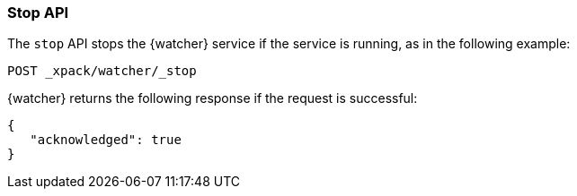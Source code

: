 [[watcher-api-stop]]
=== Stop API

The `stop` API stops the {watcher} service if the service is running, as in the
following example:

[source,js]
--------------------------------------------------
POST _xpack/watcher/_stop
--------------------------------------------------
// CONSOLE

{watcher} returns the following response if the request is successful:

[source,js]
--------------------------------------------------
{
   "acknowledged": true
}
--------------------------------------------------
// TESTRESPONSE
